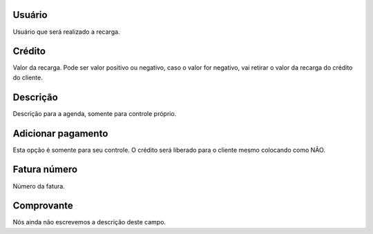 
.. _refill-id-user:

Usuário
--------

| Usuário que será realizado a recarga.




.. _refill-credit:

Crédito
--------

| Valor da recarga. Pode ser valor positivo ou negativo, caso o valor for negativo, vai retirar o valor da recarga do crédito do cliente.




.. _refill-description:

Descrição
-----------

| Descrição para a agenda, somente para controle próprio.




.. _refill-payment:

Adicionar pagamento
-------------------

| Esta opção é somente para seu controle. O crédito será liberado para o cliente mesmo colocando como NÃO.




.. _refill-invoice-number:

Fatura número
--------------

| Número da fatura.




.. _refill-image:

Comprovante
-----------

| Nós ainda não escrevemos a descrição deste campo.



